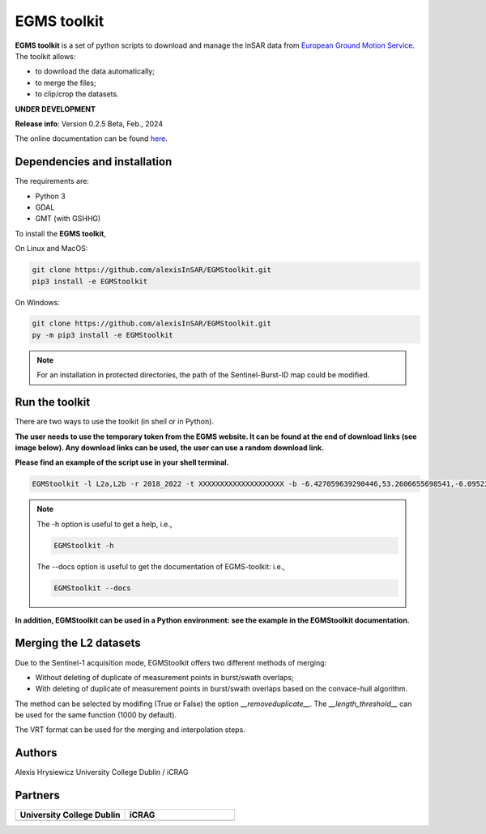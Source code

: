 EGMS toolkit
############

**EGMS toolkit** is a set of python scripts to download and manage the InSAR data from `European Ground Motion Service <https://egms.land.copernicus.eu>`_. The toolkit allows:


* to download the data automatically; 
* to merge the files; 
* to clip/crop the datasets.  

**UNDER DEVELOPMENT**

**Release info**: Version 0.2.5 Beta, Feb., 2024

The online documentation can be found `here <https://alexisinsar.github.io/EGMStoolkit/>`_.

Dependencies and installation 
=============================

The requirements are:

* Python 3
* GDAL
* GMT (with GSHHG)

To install the **EGMS toolkit**, 

On Linux and MacOS: 

.. code-block:: bash

    git clone https://github.com/alexisInSAR/EGMStoolkit.git
    pip3 install -e EGMStoolkit

On Windows: 

.. code-block:: bash

    git clone https://github.com/alexisInSAR/EGMStoolkit.git
    py -m pip3 install -e EGMStoolkit

.. note::

    For an installation in protected directories, the path of the Sentinel-Burst-ID map could be modified.

Run the toolkit
===============

There are two ways to use the toolkit (in shell or in Python). 

**The user needs to use the temporary token from the EGMS website. It can be found at the end of download links (see image below). Any download links can be used, the user can use a random download link.**

.. image:: private/example_token.png
    :width: 750px
    :alt: EGMS Token

**Please find an example of the script use in your shell terminal.**

.. code-block:: bash

    EGMStoolkit -l L2a,L2b -r 2018_2022 -t XXXXXXXXXXXXXXXXXXXX -b -6.427059639290446,53.2606655698541,-6.0952332730202095,53.41811986118854 -o ./Output_directory --track 1 --pass Ascending --nomerging -noclipping --quiet --clean

.. note:: 

    The -h option is useful to get a help, i.e., 
    
    .. code-block:: bash
        
        EGMStoolkit -h 

    The --docs option is useful to get the documentation of EGMS-toolkit: i.e., 

    .. code-block:: bash
        
        EGMStoolkit --docs     

**In addition, EGMStoolkit can be used in a Python environment: see the example in the EGMStoolkit documentation.**

Merging the L2 datasets
=======================

Due to the Sentinel-1 acquisition mode, EGMStoolkit offers two different methods of merging: 

* Without deleting of duplicate of measurement points in burst/swath overlaps; 
* With deleting of duplicate of measurement points in burst/swath overlaps based on the convace-hull algorithm.

The method can be selected by modifing (True or False) the option *__removeduplicate__*. The *__length_threshold__* can be used for the same function (1000 by default). 

The VRT format can be used for the merging and interpolation steps. 

Authors
=======

Alexis Hrysiewicz University College Dublin / iCRAG

Partners
========

.. list-table::
   :widths: 75 75
   :header-rows: 1

   * - University College Dublin 
     - iCRAG
   * - .. image:: private/UCDlogo.png
            :height: 75px
            :alt: UCD Logo
     - .. image:: private/icrag-logo.png
            :height: 75px
            :alt: iCRAG Logo